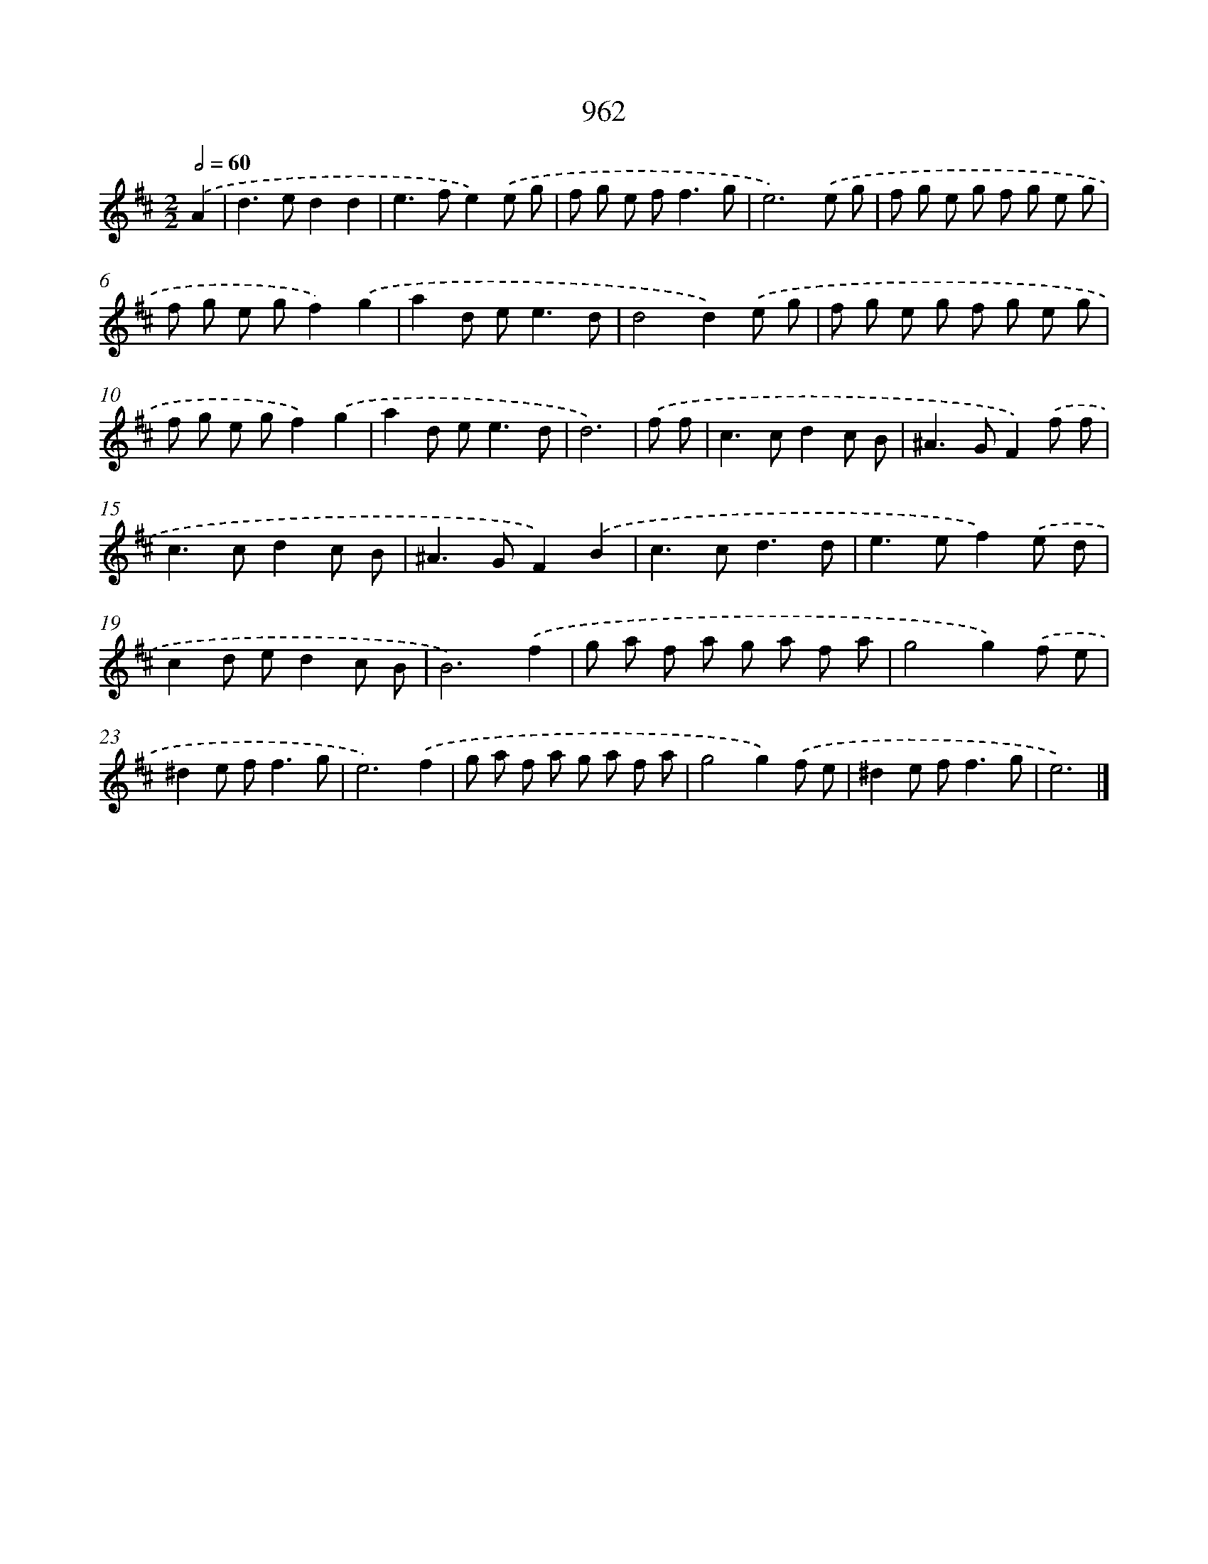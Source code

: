 X: 8732
T: 962
%%abc-version 2.0
%%abcx-abcm2ps-target-version 5.9.1 (29 Sep 2008)
%%abc-creator hum2abc beta
%%abcx-conversion-date 2018/11/01 14:36:49
%%humdrum-veritas 329797866
%%humdrum-veritas-data 3015645018
%%continueall 1
%%barnumbers 0
L: 1/8
M: 2/2
Q: 1/2=60
K: D clef=treble
.('A2 [I:setbarnb 1]|
d2>e2d2d2 |
e2>f2e2).('e g |
f g e f2<f2g |
e6).('e g |
f g e g f g e g |
f g e gf2).('g2 |
a2d e2<e2d |
d4d2).('e g |
f g e g f g e g |
f g e gf2).('g2 |
a2d e2<e2d |
d6) |
.('f f [I:setbarnb 13]|
c2>c2d2c B |
^A2>G2F2).('f f |
c2>c2d2c B |
^A2>G2F2).('B2 |
c2>c2d3d |
e2>e2f2).('e d |
c2d ed2c B |
B6).('f2 |
g a f a g a f a |
g4g2).('f e |
^d2e f2<f2g |
e6).('f2 |
g a f a g a f a |
g4g2).('f e |
^d2e f2<f2g |
e6) |]
